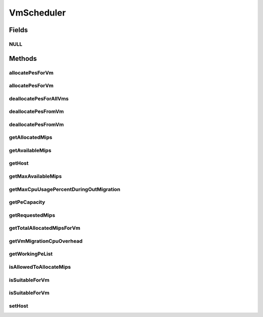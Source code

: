 .. java:import:: org.cloudbus.cloudsim.hosts Host

.. java:import:: org.cloudbus.cloudsim.resources Pe

.. java:import:: org.cloudbus.cloudsim.resources Resource

.. java:import:: org.cloudbus.cloudsim.vms Vm

.. java:import:: java.util List

VmScheduler
===========

.. java:package:: org.cloudbus.cloudsim.schedulers.vm
   :noindex:

.. java:type:: public interface VmScheduler

   An interface that represents the policy used by a Virtual Machine Monitor (VMM) to share processing power of a PM among VMs running in a host. Each host has to use is own instance of a VmScheduler that will so schedule the allocation of host's PEs for VMs running on it.

   It also implements the Null Object Design Pattern in order to start avoiding \ :java:ref:`NullPointerException`\  when using the \ :java:ref:`VmScheduler.NULL`\  object instead of attributing \ ``null``\  to \ :java:ref:`VmScheduler`\  variables.

   :author: Rodrigo N. Calheiros, Anton Beloglazov, Manoel Campos da Silva Filho

Fields
------
NULL
^^^^

.. java:field::  VmScheduler NULL
   :outertype: VmScheduler

   An attribute that implements the Null Object Design Pattern for \ :java:ref:`VmScheduler`\  objects.

Methods
-------
allocatePesForVm
^^^^^^^^^^^^^^^^

.. java:method::  boolean allocatePesForVm(Vm vm, List<Double> requestedMips)
   :outertype: VmScheduler

   Requests the allocation of PEs for a VM.

   :param vm: the vm to allocate PEs to
   :param requestedMips: the list of MIPS share to be allocated to a VM
   :return: true if the PEs were allocated to the VM, false otherwise

allocatePesForVm
^^^^^^^^^^^^^^^^

.. java:method::  boolean allocatePesForVm(Vm vm)
   :outertype: VmScheduler

   Requests the allocation of PEs for a VM, according to the number of PEs and MIPS defined by VM attributes.

   :param vm: the vm to allocate PEs to
   :return: true if the PEs were allocated to the VM, false otherwise

deallocatePesForAllVms
^^^^^^^^^^^^^^^^^^^^^^

.. java:method::  void deallocatePesForAllVms()
   :outertype: VmScheduler

   Releases PEs allocated to all the VMs of the host the VmScheduler is associated to. After that, all PEs will be available to be used on demand for requesting VMs.

deallocatePesFromVm
^^^^^^^^^^^^^^^^^^^

.. java:method::  void deallocatePesFromVm(Vm vm)
   :outertype: VmScheduler

   Releases all PEs allocated to a VM. After that, the PEs may be used on demand by other VMs.

   :param vm: the vm to deallocate PEs from

deallocatePesFromVm
^^^^^^^^^^^^^^^^^^^

.. java:method::  void deallocatePesFromVm(Vm vm, int pesToRemove)
   :outertype: VmScheduler

   Releases a given number of PEs from a VM. After that, the PEs may be used on demand by other VMs.

   :param vm: the vm to deallocate PEs from
   :param pesToRemove: number of PEs to deallocate

getAllocatedMips
^^^^^^^^^^^^^^^^

.. java:method::  List<Double> getAllocatedMips(Vm vm)
   :outertype: VmScheduler

   Gets the MIPS share of each host's Pe that is allocated to a given VM.

   :param vm: the vm to get the MIPS share

getAvailableMips
^^^^^^^^^^^^^^^^

.. java:method::  double getAvailableMips()
   :outertype: VmScheduler

   Gets the total amount of MIPS that is currently free. If there are VMs migrating into the Host, their requested MIPS will already be allocated, reducing the total available MIPS.

getHost
^^^^^^^

.. java:method::  Host getHost()
   :outertype: VmScheduler

   Gets the host that the VmScheduler get the list of PEs to allocate to VMs.

getMaxAvailableMips
^^^^^^^^^^^^^^^^^^^

.. java:method::  double getMaxAvailableMips()
   :outertype: VmScheduler

   Gets the maximum available MIPS among all the host's PEs.

getMaxCpuUsagePercentDuringOutMigration
^^^^^^^^^^^^^^^^^^^^^^^^^^^^^^^^^^^^^^^

.. java:method::  double getMaxCpuUsagePercentDuringOutMigration()
   :outertype: VmScheduler

   Gets the max percentage of CPU a VM migrating out of this Host can use. Since there may be an overhead associated to the migration process (if the \ :java:ref:`CPU overhead for VM migration <getVmMigrationCpuOverhead()>`\  is greater than 0), during the migration, the amount of MIPS the VM can use is reduced due to this overhead.

   :return: the max percentage of CPU usage during migration (in scale from [0 to 1], where 1 is 100%)

getPeCapacity
^^^^^^^^^^^^^

.. java:method::  long getPeCapacity()
   :outertype: VmScheduler

   Gets PE capacity in MIPS.

getRequestedMips
^^^^^^^^^^^^^^^^

.. java:method::  List<Double> getRequestedMips(Vm vm)
   :outertype: VmScheduler

   Gets a \ **copy**\  of the List of MIPS requested by a VM, avoiding the original list to be changed.

   :param vm: the VM to get the List of requested MIPS

getTotalAllocatedMipsForVm
^^^^^^^^^^^^^^^^^^^^^^^^^^

.. java:method::  double getTotalAllocatedMipsForVm(Vm vm)
   :outertype: VmScheduler

   Gets the actual total allocated MIPS for a VM along all its allocated PEs. If the VM is migrating into the Host, then just a fraction of the requested MIPS is actually allocated, representing the overhead of the migration process.

   The MIPS requested by the VM are just actually allocated after the migration is completed.

   :param vm: the VM to get the total allocated MIPS

   **See also:** :java:ref:`.getVmMigrationCpuOverhead()`

getVmMigrationCpuOverhead
^^^^^^^^^^^^^^^^^^^^^^^^^

.. java:method::  double getVmMigrationCpuOverhead()
   :outertype: VmScheduler

   Defines the percentage of Host's CPU usage increase when a VM is migrating in or out of the Host. The value is in scale from 0 to 1 (where 1 is 100%).

   :return: the Host's CPU migration overhead percentage.

getWorkingPeList
^^^^^^^^^^^^^^^^

.. java:method::  <T extends Pe> List<T> getWorkingPeList()
   :outertype: VmScheduler

   Gets the list of working PEs from the Host, \ **which excludes failed PEs**\ .

   :param <T>: the generic type

isAllowedToAllocateMips
^^^^^^^^^^^^^^^^^^^^^^^

.. java:method::  boolean isAllowedToAllocateMips(List<Double> vmRequestedMipsShare)
   :outertype: VmScheduler

   Checks if a list of MIPS requested by a VM is allowed to be allocated or not. Depending on the \ ``VmScheduler``\  implementation, the return value of this method may have different effects:

   ..

   * true: requested MIPS will be allocated, partial or totally, depending on the available MIPS and the \ ``VmScheduler``\  implementation;
   * false: requested MIPS will not be allocated because there is no availability at all or there is just a partial amount of the requested MIPS available and the \ ``VmScheduler``\  implementation doesn't allow allocating less than the VM is requesting. If less than the required MIPS is allocated to a VM, it will cause performance degradation. Such situation defines an over-subscription situation which just specific \ ``VmSchedulers``\  accept.

   :param vmRequestedMipsShare: a list of MIPS requested by a VM
   :return: true if the requested MIPS List is allowed to be allocated to the VM, false otherwise

isSuitableForVm
^^^^^^^^^^^^^^^

.. java:method::  boolean isSuitableForVm(Vm vm)
   :outertype: VmScheduler

   Checks if the PM using this scheduler has enough MIPS capacity to host a given VM.

   :param vm: the vm to check if there is enough available resource on the PM to host it
   :return: true, if it is possible to allocate the the VM into the host; false otherwise

isSuitableForVm
^^^^^^^^^^^^^^^

.. java:method::  boolean isSuitableForVm(List<Double> vmMipsList)
   :outertype: VmScheduler

   Checks if the PM using this scheduler has enough MIPS capacity to host a given VM.

   :param vmMipsList: a List with the MIPS capacity required by each VM PE
   :return: true, if it is possible to allocate the the VM into the host; false otherwise

setHost
^^^^^^^

.. java:method::  VmScheduler setHost(Host host)
   :outertype: VmScheduler

   Sets the host that the VmScheduler get the list of PEs to allocate to VMs. A host for the VmScheduler is set when the VmScheduler is set to a given host. Thus, the host is in charge to set itself to a VmScheduler.

   :param host: the host to be set
   :throws IllegalArgumentException: when the scheduler already is assigned to another Host, since each Host must have its own scheduler
   :throws NullPointerException: when the host parameter is null

